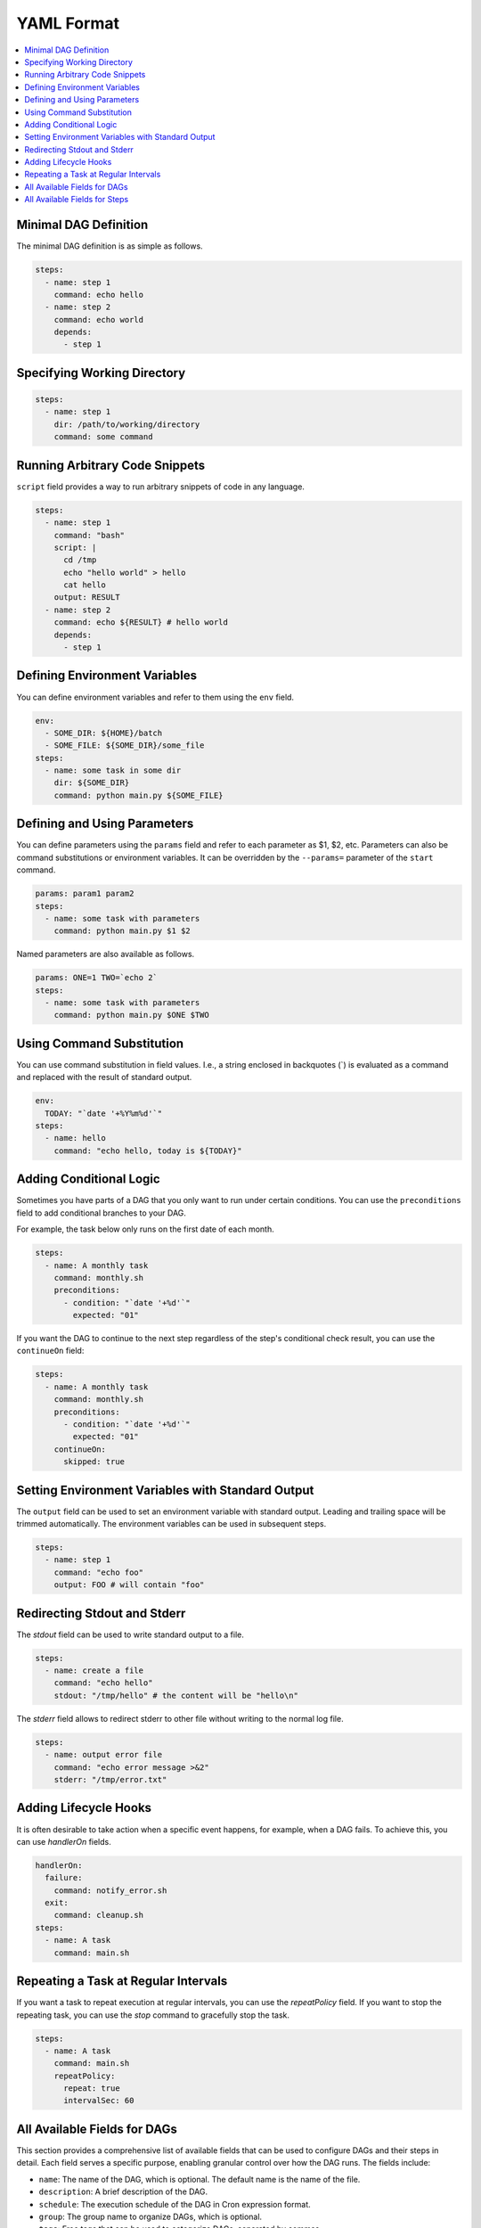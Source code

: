 YAML Format
============

.. contents::
    :local:

Minimal DAG Definition
-----------------------

The minimal DAG definition is as simple as follows.

.. code-block:: yaml

    steps:
      - name: step 1
        command: echo hello
      - name: step 2
        command: echo world
        depends:
          - step 1

Specifying Working Directory
------------------------------

.. code-block:: yaml

    steps:
      - name: step 1
        dir: /path/to/working/directory
        command: some command

Running Arbitrary Code Snippets
-------------------------------

``script`` field provides a way to run arbitrary snippets of code in any language.

.. code-block:: yaml

    steps:
      - name: step 1
        command: "bash"
        script: |
          cd /tmp
          echo "hello world" > hello
          cat hello
        output: RESULT
      - name: step 2
        command: echo ${RESULT} # hello world
        depends:
          - step 1

Defining Environment Variables
-------------------------------

You can define environment variables and refer to them using the ``env`` field.

.. code-block:: yaml

    env:
      - SOME_DIR: ${HOME}/batch
      - SOME_FILE: ${SOME_DIR}/some_file 
    steps:
      - name: some task in some dir
        dir: ${SOME_DIR}
        command: python main.py ${SOME_FILE}

Defining and Using Parameters
------------------------------

You can define parameters using the ``params`` field and refer to each parameter as $1, $2, etc. Parameters can also be command substitutions or environment variables. It can be overridden by the ``--params=`` parameter of the ``start`` command.

.. code-block:: yaml

    params: param1 param2
    steps:
      - name: some task with parameters
        command: python main.py $1 $2

Named parameters are also available as follows.

.. code-block:: yaml

    params: ONE=1 TWO=`echo 2`
    steps:
      - name: some task with parameters
        command: python main.py $ONE $TWO

Using Command Substitution
--------------------------

You can use command substitution in field values. I.e., a string enclosed in backquotes (`) is evaluated as a command and replaced with the result of standard output.

.. code-block:: yaml

    env:
      TODAY: "`date '+%Y%m%d'`"
    steps:
      - name: hello
        command: "echo hello, today is ${TODAY}"

Adding Conditional Logic
------------------------

Sometimes you have parts of a DAG that you only want to run under certain conditions. You can use the ``preconditions`` field to add conditional branches to your DAG.

For example, the task below only runs on the first date of each month.

.. code-block:: yaml

    steps:
      - name: A monthly task
        command: monthly.sh
        preconditions:
          - condition: "`date '+%d'`"
            expected: "01"

If you want the DAG to continue to the next step regardless of the step's conditional check result, you can use the ``continueOn`` field:

.. code-block:: yaml

    steps:
      - name: A monthly task
        command: monthly.sh
        preconditions:
          - condition: "`date '+%d'`"
            expected: "01"
        continueOn:
          skipped: true

Setting Environment Variables with Standard Output
---------------------------------------------------

The ``output`` field can be used to set an environment variable with standard output. Leading and trailing space will be trimmed automatically. The environment variables can be used in subsequent steps.

.. code-block:: yaml

    steps:
      - name: step 1
        command: "echo foo"
        output: FOO # will contain "foo"

Redirecting Stdout and Stderr
-----------------------------

The `stdout` field can be used to write standard output to a file.

.. code-block:: yaml

   steps:
     - name: create a file
       command: "echo hello"
       stdout: "/tmp/hello" # the content will be "hello\n"

The `stderr` field allows to redirect stderr to other file without writing to the normal log file.

.. code-block:: yaml

   steps:
     - name: output error file
       command: "echo error message >&2"
       stderr: "/tmp/error.txt"


Adding Lifecycle Hooks
----------------------

It is often desirable to take action when a specific event happens, for example, when a DAG fails. To achieve this, you can use `handlerOn` fields.

.. code-block:: yaml

   handlerOn:
     failure:
       command: notify_error.sh
     exit:
       command: cleanup.sh
   steps:
     - name: A task
       command: main.sh

Repeating a Task at Regular Intervals
-------------------------------------

If you want a task to repeat execution at regular intervals, you can use the `repeatPolicy` field. If you want to stop the repeating task, you can use the `stop` command to gracefully stop the task.

.. code-block:: yaml

   steps:
     - name: A task
       command: main.sh
       repeatPolicy:
         repeat: true
         intervalSec: 60

All Available Fields for DAGs
-------------------------------

This section provides a comprehensive list of available fields that can be used to configure DAGs and their steps in detail. Each field serves a specific purpose, enabling granular control over how the DAG runs. The fields include:

- ``name``: The name of the DAG, which is optional. The default name is the name of the file.
- ``description``: A brief description of the DAG.
- ``schedule``: The execution schedule of the DAG in Cron expression format.
- ``group``: The group name to organize DAGs, which is optional.
- ``tags``: Free tags that can be used to categorize DAGs, separated by commas.
- ``env``: Environment variables that can be accessed by the DAG and its steps.
- ``logDir``: The directory where the standard output is written. The default value is ``${DAGU_HOME}/logs/dags``.
- ``restartWaitSec``: The number of seconds to wait after the DAG process stops before restarting it.
- ``histRetentionDays``: The number of days to retain execution history (not for log files).
- ``delaySec``: The interval time in seconds between steps.
- ``maxActiveRuns``: The maximum number of parallel running steps.
- ``params``: The default parameters that can be referred to by ``$1``, ``$2``, and so on.
- ``preconditions``: The conditions that must be met before a DAG or step can run.
- ``mailOn``: Whether to send an email notification when a DAG or step fails or succeeds.
- ``MaxCleanUpTimeSec``: The maximum time to wait after sending a TERM signal to running steps before killing them.
- ``handlerOn``: The command to execute when a DAG or step succeeds, fails, cancels, or exits.
- ``steps``: A list of steps to execute in the DAG.

In addition, a global configuration file, ``$DAGU_HOME/config.yaml``, can be used to gather common settings, such as ``logDir`` or ``env``.

Note: If ``DAGU_HOME`` environment variable is not set, the default path is ``$HOME/.dagu/config.yaml``.

Example: 

.. code-block:: yaml

    name: DAG name
    description: run a DAG               
    schedule: "0 * * * *"                
    group: DailyJobs                     
    tags: example                        
    env:                                 
      - LOG_DIR: ${HOME}/logs
      - PATH: /usr/local/bin:${PATH}
    logDir: ${LOG_DIR}                   
    restartWaitSec: 60                   
    histRetentionDays: 3                 
    delaySec: 1                          
    maxActiveRuns: 1                     
    params: param1 param2                
    preconditions:                       
      - condition: "`echo $2`"           
        expected: "param2"               
    mailOn:
      failure: true                      
      success: true                      
    MaxCleanUpTimeSec: 300               
    handlerOn:                           
      success:
        command: "echo succeed"          
      failure:
        command: "echo failed"           
      cancel:
        command: "echo canceled"         
      exit:
        command: "echo finished"         

All Available Fields for Steps
--------------------------------

Each step can have its own set of configurations, including:

- ``name``: The name of the step.
- ``description``: A brief description of the step.
- ``dir``: The working directory for the step.
- ``command``: The command and parameters to execute.
- ``stdout``: The file to which the standard output is written.
- ``output``: The variable to which the result is written.
- ``script``: The script to execute.
- ``signalOnStop``: The signal name (e.g., ``SIGINT``) to be sent when the process is stopped.
- ``mailOn``: Whether to send an email notification when the step fails or succeeds.
- ``continueOn``: Whether to continue to the next step, regardless of whether the step failed or not or the preconditions are met or not.
- ``retryPolicy``: The retry policy for the step.
- ``repeatPolicy``: The repeat policy for the step.
- ``preconditions``: The conditions that must be met before a step can run.

Example:

.. code-block:: yaml

    steps:
      - name: some task                  
        description: some task           
        dir: ${HOME}/logs                
        command: bash                    
        stdout: /tmp/outfile
        ouptut: RESULT_VARIABLE
        script: |
          echo "any script"
        signalOnStop: "SIGINT"           
        mailOn:
          failure: true                  
          success: true                  
        continueOn:
          failure: true                  
          skipped: true                  
        retryPolicy:                     
          limit: 2                       
          intervalSec: 5                 
        repeatPolicy:                    
          repeat: true                   
          intervalSec: 60                
        preconditions:                   
          - condition: "`echo $1`"       
            expected: "param1"           